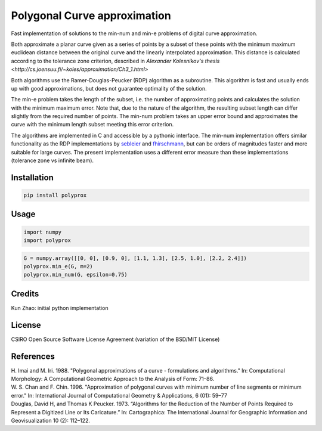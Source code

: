 Polygonal Curve approximation
-----------------------------

Fast implementation of solutions to the min-num and min-e problems of digital
curve approximation.

Both approximate a planar curve given as a series of points by a subset of these
points with the minimum maximum euclidean distance between the original curve
and the linearly interpolated approximation. This distance is calculated
according to the tolerance zone criterion, described in `Alexander Kolesnikov's
thesis <http://cs.joensuu.fi/~koles/approximation/Ch3_1.html>`

Both algorithms use the Ramer-Douglas-Peucker (RDP) algorithm as a subroutine.
This algorithm is fast and usually ends up with good approximations, but does
not guarantee optimality of the solution.

The min-e problem takes the length of the subset, i.e. the number of
approximating points and calculates the solution with the minimum maximum error.
Note that, due to the nature of the algorithm, the resulting subset length can
differ slightly from the required number of points.
The min-num problem takes an upper error bound and approximates the curve with
the minimum length subset meeting this error criterion.

The algorithms are implemented in C and accessible by a pythonic interface. The
min-num implementation offers similar functionality as the RDP implementations
by `sebleier <https://github.com/sebleier/RDP>`_ and `fhirschmann
<https://github.com/fhirschmann/rdp>`_, but can be orders of magnitudes faster
and more suitable for large curves. The present implementation uses a different
error measure than these implementations (tolerance zone vs infinite beam).


Installation
````````````
.. code:: bash

    pip install polyprox

Usage
`````

.. code:: python

    import numpy
    import polyprox

.. code:: python

    G = numpy.array([[0, 0], [0.9, 0], [1.1, 1.3], [2.5, 1.0], [2.2, 2.4]])
    polyprox.min_e(G, m=2)
    polyprox.min_num(G, epsilon=0.75)

Credits
```````

Kun Zhao: initial python implementation

License
```````

CSIRO Open Source Software License Agreement (variation of the BSD/MIT License)

References
``````````

| H. Imai and M. Iri. 1988. "Polygonal approximations of a curve - formulations and algorithms." In: Computational Morphology: A Computational Geometric Approach to the Analysis of Form: 71–86.

| W. S. Chan and F. Chin. 1996. "Approximation of polygonal curves with minimum number of line segments or minimum error." In: International Journal of Computational Geometry & Applications, 6 (01): 59–77

| Douglas, David H, and Thomas K Peucker. 1973. “Algorithms for the Reduction of the Number of Points Required to Represent a Digitized Line or Its Caricature.” In: Cartographica: The International Journal for Geographic Information and Geovisualization 10 (2): 112–122.
